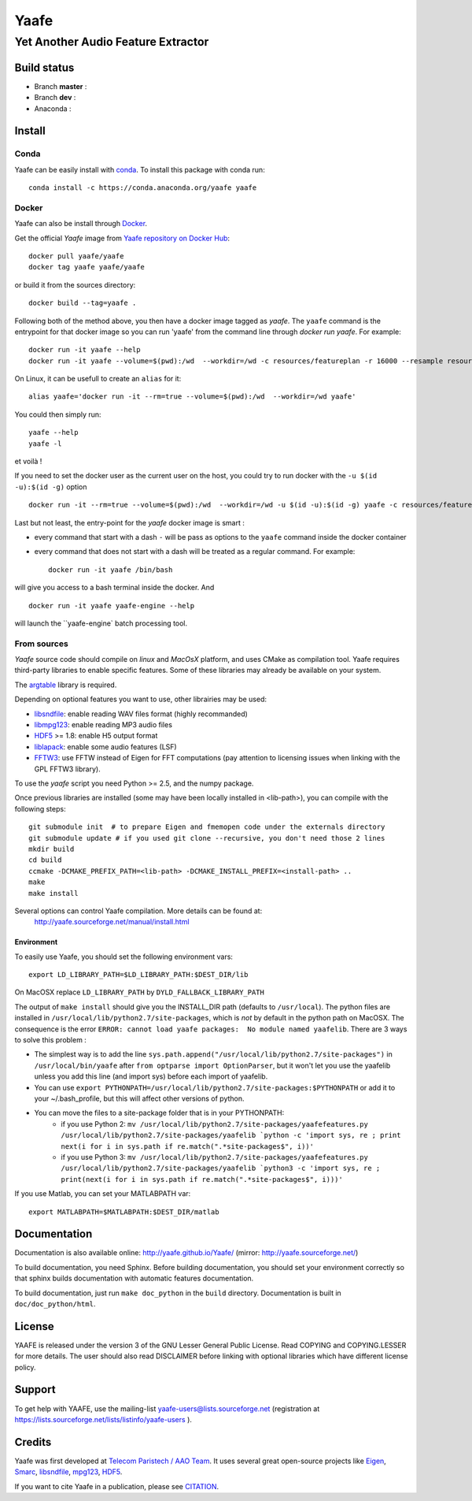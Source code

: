 =======
 Yaafe
=======

Yet Another Audio Feature Extractor
+++++++++++++++++++++++++++++++++++


Build status
============
- Branch **master** : |travis_master|
- Branch **dev** : |travis_dev|
- Anaconda : |anaconda_build|
  
.. |travis_master| image:: https://travis-ci.org/Yaafe/Yaafe.svg?branch=master
    :target: https://travis-ci.org/Yaafe/Yaafe

.. |travis_dev| image:: https://travis-ci.org/Yaafe/Yaafe.svg?branch=dev
    :target: https://travis-ci.orgYaafe/Yaafe

.. |anaconda_build| image:: https://anaconda.org/yaafe/yaafe/badges/installer/conda.svg
   :target: https://anaconda.org/yaafe/yaafe/builds

			
Install
=======

Conda
-----

.. |conda| image:: https://anaconda.org/yaafe/yaafe/badges/installer/conda.svg
   :target: https://conda.anaconda.org/yaafe

|conda|
	    
Yaafe can be easily install with `conda <http://conda.pydata.org>`_. To install this package with conda run::
    
  conda install -c https://conda.anaconda.org/yaafe yaafe  


Docker
------

.. |docker| image:: https://badge.imagelayers.io/yaafe/yaafe:latest.svg
   :target: https://imagelayers.io/?images=yaafe/yaafe:latest

|docker|

Yaafe can also be install through `Docker <https://www.docker.com/>`_. 

Get the official *Yaafe* image from `Yaafe repository on Docker Hub <https://hub.docker.com/r/yaafe/yaafe/>`_::
  
  docker pull yaafe/yaafe
  docker tag yaafe yaafe/yaafe

or build it from the sources directory::
    
    docker build --tag=yaafe .

Following both of the method above, you then have a docker image tagged as *yaafe*.
The ``yaafe`` command is the entrypoint for that docker image so you can run 'yaafe' from the command line through `docker run yaafe`. For example::

    docker run -it yaafe --help
    docker run -it yaafe --volume=$(pwd):/wd  --workdir=/wd -c resources/featureplan -r 16000 --resample resources/yaafe_check.wav

On Linux, it can be usefull to create an ``alias`` for it::

  alias yaafe='docker run -it --rm=true --volume=$(pwd):/wd  --workdir=/wd yaafe'

You could then simply run::

  yaafe --help
  yaafe -l
    
et voilà !

If you need to set the docker user as the current user on the host, you could try to run docker with the  ``-u $(id -u):$(id -g)`` option ::
  
    docker run -it --rm=true --volume=$(pwd):/wd  --workdir=/wd -u $(id -u):$(id -g) yaafe -c resources/featureplan -o h5 -r 16000 --resample resources/yaafe_check.wav

Last but not least, the entry-point for the *yaafe* docker image is smart :

- every command that start with a dash ``-`` will be pass as options to the ``yaafe`` command inside the docker container
- every command that does not start with a dash will be treated as a regular command. For example::
      
    docker run -it yaafe /bin/bash

will give you access to a bash terminal inside the docker. And ::

    docker run -it yaafe yaafe-engine --help

will launch the  ``yaafe-engine` batch processing tool.

    

From sources
------------

*Yaafe* source code should compile on *linux* and *MacOsX* platform, and uses CMake as compilation tool.
Yaafe requires third-party libraries to enable specific features. Some of these libraries may already be available on your system.

The `argtable <http://argtable.sourceforge.net/>`_ library is required.

Depending on optional features you want to use, other librairies may be used:

* `libsndfile <http://www.mega-nerd.com/libsndfile/>`_: enable reading WAV files format (highly recommanded)
* `libmpg123 <http://www.mpg123.de/api/>`_: enable reading MP3 audio files
* `HDF5 <http://www.hdfgroup.org/HDF5/>`_ >= 1.8: enable H5 output format
* `liblapack <http://www.netlib.org/lapack/>`_: enable some audio features (LSF)
* `FFTW3 <http://www.fftw.org/>`_: use FFTW instead of Eigen for FFT computations (pay attention to licensing issues when linking with the GPL FFTW3 library).

To use the *yaafe* script you need Python >= 2.5, and the numpy package.

Once previous libraries are installed (some may have been locally installed in <lib-path>),
you can compile with the following steps: ::

 git submodule init  # to prepare Eigen and fmemopen code under the externals directory
 git submodule update # if you used git clone --recursive, you don't need those 2 lines
 mkdir build
 cd build
 ccmake -DCMAKE_PREFIX_PATH=<lib-path> -DCMAKE_INSTALL_PREFIX=<install-path> ..
 make
 make install

Several options can control Yaafe compilation. More details can be found at:
	http://yaafe.sourceforge.net/manual/install.html


Environment
~~~~~~~~~~~

To easily use Yaafe, you should set the following environment vars::

 export LD_LIBRARY_PATH=$LD_LIBRARY_PATH:$DEST_DIR/lib

On MacOSX replace ``LD_LIBRARY_PATH`` by ``DYLD_FALLBACK_LIBRARY_PATH``

The output of ``make install`` should give you the INSTALL_DIR path (defaults to ``/usr/local``). The python files are installed in ``/usr/local/lib/python2.7/site-packages``, which is *not* by default in the python path on MacOSX.
The consequence is the error ``ERROR: cannot load yaafe packages:  No module named yaafelib``.
There are 3 ways to solve this problem :

* The simplest way is to add the line ``sys.path.append("/usr/local/lib/python2.7/site-packages")`` in ``/usr/local/bin/yaafe`` after ``from optparse import OptionParser``, but it won't let you use the yaafelib unless you add this line (and import sys) before each import of yaafelib.

* You can use ``export PYTHONPATH=/usr/local/lib/python2.7/site-packages:$PYTHONPATH`` or add it to your ~/.bash_profile, but this will affect other versions of python.

* You can move the files to a site-package folder that is in your PYTHONPATH:
	* if you use Python 2: ``mv /usr/local/lib/python2.7/site-packages/yaafefeatures.py /usr/local/lib/python2.7/site-packages/yaafelib `python -c 'import sys, re ; print next(i for i in sys.path if re.match(".*site-packages$", i))'``
	
	* if you use Python 3: ``mv /usr/local/lib/python2.7/site-packages/yaafefeatures.py /usr/local/lib/python2.7/site-packages/yaafelib `python3 -c 'import sys, re ; print(next(i for i in sys.path if re.match(".*site-packages$", i)))'``


If you use Matlab, you can set your MATLABPATH var::

 export MATLABPATH=$MATLABPATH:$DEST_DIR/matlab


Documentation
=============

Documentation is also available online: http://yaafe.github.io/Yaafe/ (mirror:  http://yaafe.sourceforge.net/)

To build documentation, you need Sphinx.
Before building documentation, you should set your environment correctly so that sphinx builds documentation
with automatic features documentation.

To build documentation, just run ``make doc_python`` in the ``build`` directory. Documentation is built in ``doc/doc_python/html``.

License
=======

YAAFE is released under the version 3 of the GNU Lesser General Public License. Read COPYING and COPYING.LESSER for
more details. The user should also read DISCLAIMER before linking with optional libraries which have different license policy.

Support
=======

To get help with YAAFE, use the mailing-list yaafe-users@lists.sourceforge.net (registration
at https://lists.sourceforge.net/lists/listinfo/yaafe-users ).


Credits
=======

Yaafe was first developed at `Telecom Paristech / AAO Team <http://www.tsi.telecom-paristech.fr/aao/en/>`_. It uses several great open-source projects like `Eigen <http://eigen.tuxfamily.org/>`_, `Smarc <http://audio-smarc.sourceforge.net/>`_, `libsndfile <http://www.mega-nerd.com/libsndfile/>`_, `mpg123 <http://www.mpg123.de/>`_, `HDF5 <http://www.hdfgroup.org/HDF5/>`_.

If you want to cite Yaafe in a publication, please see `CITATION <CITATION.rst>`_.
